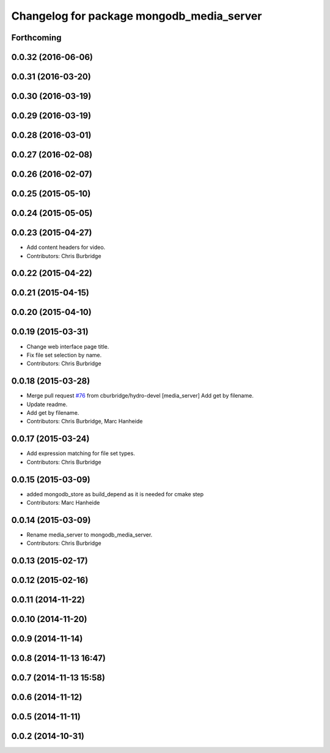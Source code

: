 ^^^^^^^^^^^^^^^^^^^^^^^^^^^^^^^^^^^^^^^^^^
Changelog for package mongodb_media_server
^^^^^^^^^^^^^^^^^^^^^^^^^^^^^^^^^^^^^^^^^^

Forthcoming
-----------

0.0.32 (2016-06-06)
-------------------

0.0.31 (2016-03-20)
-------------------

0.0.30 (2016-03-19)
-------------------

0.0.29 (2016-03-19)
-------------------

0.0.28 (2016-03-01)
-------------------

0.0.27 (2016-02-08)
-------------------

0.0.26 (2016-02-07)
-------------------

0.0.25 (2015-05-10)
-------------------

0.0.24 (2015-05-05)
-------------------

0.0.23 (2015-04-27)
-------------------
* Add content headers for video.
* Contributors: Chris Burbridge

0.0.22 (2015-04-22)
-------------------

0.0.21 (2015-04-15)
-------------------

0.0.20 (2015-04-10)
-------------------

0.0.19 (2015-03-31)
-------------------
* Change web interface page title.
* Fix file set selection by name.
* Contributors: Chris Burbridge

0.0.18 (2015-03-28)
-------------------
* Merge pull request `#76 <https://github.com/strands-project/strands_ui/issues/76>`_ from cburbridge/hydro-devel
  [media_server] Add get by filename.
* Update readme.
* Add get by filename.
* Contributors: Chris Burbridge, Marc Hanheide

0.0.17 (2015-03-24)
-------------------
* Add expression matching for file set types.
* Contributors: Chris Burbridge

0.0.15 (2015-03-09)
-------------------
* added mongodb_store as build_depend as it is needed for cmake step
* Contributors: Marc Hanheide

0.0.14 (2015-03-09)
-------------------
* Rename media_server to mongodb_media_server.
* Contributors: Chris Burbridge

0.0.13 (2015-02-17)
-------------------

0.0.12 (2015-02-16)
-------------------

0.0.11 (2014-11-22)
-------------------

0.0.10 (2014-11-20)
-------------------

0.0.9 (2014-11-14)
------------------

0.0.8 (2014-11-13 16:47)
------------------------

0.0.7 (2014-11-13 15:58)
------------------------

0.0.6 (2014-11-12)
------------------

0.0.5 (2014-11-11)
------------------

0.0.2 (2014-10-31)
------------------
